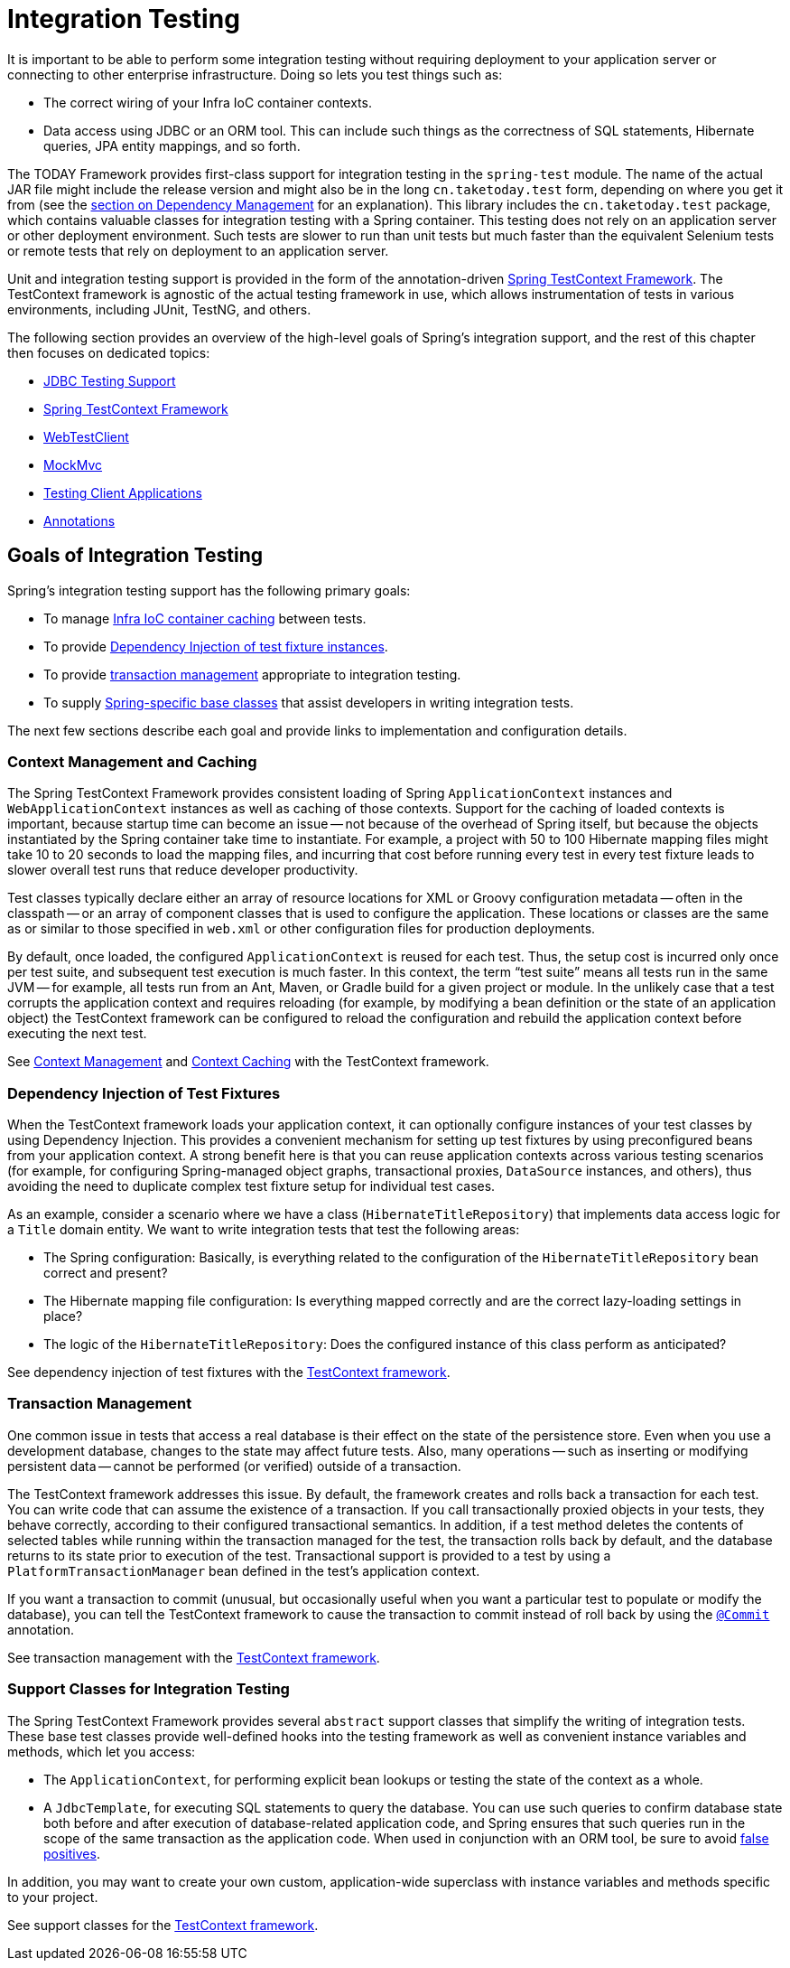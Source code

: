 [[integration-testing]]
= Integration Testing

It is important to be able to perform some integration testing without requiring
deployment to your application server or connecting to other enterprise infrastructure.
Doing so lets you test things such as:

* The correct wiring of your Infra IoC container contexts.
* Data access using JDBC or an ORM tool. This can include such things as the correctness
  of SQL statements, Hibernate queries, JPA entity mappings, and so forth.

The TODAY Framework provides first-class support for integration testing in the
`spring-test` module. The name of the actual JAR file might include the release version
and might also be in the long `cn.taketoday.test` form, depending on where you get
it from (see the xref:core/beans/dependencies.adoc[section on Dependency Management]
for an explanation). This library includes the `cn.taketoday.test` package, which
contains valuable classes for integration testing with a Spring container. This testing
does not rely on an application server or other deployment environment. Such tests are
slower to run than unit tests but much faster than the equivalent Selenium tests or
remote tests that rely on deployment to an application server.

Unit and integration testing support is provided in the form of the annotation-driven
xref:testing/testcontext-framework.adoc[Spring TestContext Framework]. The TestContext framework is
agnostic of the actual testing framework in use, which allows instrumentation of tests
in various environments, including JUnit, TestNG, and others.

The following section provides an overview of the high-level goals of Spring's
integration support, and the rest of this chapter then focuses on dedicated topics:

* xref:testing/support-jdbc.adoc[JDBC Testing Support]
* xref:testing/testcontext-framework.adoc[Spring TestContext Framework]
* xref:testing/webtestclient.adoc[WebTestClient]
* xref:testing/spring-mvc-test-framework.adoc[MockMvc]
* xref:testing/spring-mvc-test-client.adoc[Testing Client Applications]
* xref:testing/annotations.adoc[Annotations]



[[integration-testing-goals]]
== Goals of Integration Testing

Spring's integration testing support has the following primary goals:

* To manage xref:testing/integration.adoc#testing-ctx-management[Infra IoC container caching] between tests.
* To provide xref:testing/integration.adoc#testing-fixture-di[Dependency Injection of test fixture instances].
* To provide xref:testing/integration.adoc#testing-tx[transaction management] appropriate to integration testing.
* To supply xref:testing/integration.adoc#testing-support-classes[Spring-specific base classes] that assist
  developers in writing integration tests.

The next few sections describe each goal and provide links to implementation and
configuration details.


[[testing-ctx-management]]
=== Context Management and Caching

The Spring TestContext Framework provides consistent loading of Spring
`ApplicationContext` instances and `WebApplicationContext` instances as well as caching
of those contexts. Support for the caching of loaded contexts is important, because
startup time can become an issue -- not because of the overhead of Spring itself, but
because the objects instantiated by the Spring container take time to instantiate. For
example, a project with 50 to 100 Hibernate mapping files might take 10 to 20 seconds to
load the mapping files, and incurring that cost before running every test in every test
fixture leads to slower overall test runs that reduce developer productivity.

Test classes typically declare either an array of resource locations for XML or Groovy
configuration metadata -- often in the classpath -- or an array of component classes that
is used to configure the application. These locations or classes are the same as or
similar to those specified in `web.xml` or other configuration files for production
deployments.

By default, once loaded, the configured `ApplicationContext` is reused for each test.
Thus, the setup cost is incurred only once per test suite, and subsequent test execution
is much faster. In this context, the term "`test suite`" means all tests run in the same
JVM -- for example, all tests run from an Ant, Maven, or Gradle build for a given project
or module. In the unlikely case that a test corrupts the application context and requires
reloading (for example, by modifying a bean definition or the state of an application
object) the TestContext framework can be configured to reload the configuration and
rebuild the application context before executing the next test.

See xref:testing/testcontext-framework/ctx-management.adoc[Context Management] and xref:testing/testcontext-framework/ctx-management/caching.adoc[Context Caching] with the
TestContext framework.


[[testing-fixture-di]]
=== Dependency Injection of Test Fixtures

When the TestContext framework loads your application context, it can optionally
configure instances of your test classes by using Dependency Injection. This provides a
convenient mechanism for setting up test fixtures by using preconfigured beans from your
application context. A strong benefit here is that you can reuse application contexts
across various testing scenarios (for example, for configuring Spring-managed object
graphs, transactional proxies, `DataSource` instances, and others), thus avoiding the
need to duplicate complex test fixture setup for individual test cases.

As an example, consider a scenario where we have a class (`HibernateTitleRepository`)
that implements data access logic for a `Title` domain entity. We want to write
integration tests that test the following areas:

* The Spring configuration: Basically, is everything related to the configuration of the
  `HibernateTitleRepository` bean correct and present?
* The Hibernate mapping file configuration: Is everything mapped correctly and are the
  correct lazy-loading settings in place?
* The logic of the `HibernateTitleRepository`: Does the configured instance of this class
  perform as anticipated?

See dependency injection of test fixtures with the
xref:testing/testcontext-framework/fixture-di.adoc[TestContext framework].


[[testing-tx]]
=== Transaction Management

One common issue in tests that access a real database is their effect on the state of the
persistence store. Even when you use a development database, changes to the state may
affect future tests. Also, many operations -- such as inserting or modifying persistent
data -- cannot be performed (or verified) outside of a transaction.

The TestContext framework addresses this issue. By default, the framework creates and
rolls back a transaction for each test. You can write code that can assume the existence
of a transaction. If you call transactionally proxied objects in your tests, they behave
correctly, according to their configured transactional semantics. In addition, if a test
method deletes the contents of selected tables while running within the transaction
managed for the test, the transaction rolls back by default, and the database returns to
its state prior to execution of the test. Transactional support is provided to a test by
using a `PlatformTransactionManager` bean defined in the test's application context.

If you want a transaction to commit (unusual, but occasionally useful when you want a
particular test to populate or modify the database), you can tell the TestContext
framework to cause the transaction to commit instead of roll back by using the
xref:testing/annotations.adoc[`@Commit`] annotation.

See transaction management with the xref:testing/testcontext-framework/tx.adoc[TestContext framework].


[[testing-support-classes]]
=== Support Classes for Integration Testing

The Spring TestContext Framework provides several `abstract` support classes that
simplify the writing of integration tests. These base test classes provide well-defined
hooks into the testing framework as well as convenient instance variables and methods,
which let you access:

* The `ApplicationContext`, for performing explicit bean lookups or testing the state of
  the context as a whole.
* A `JdbcTemplate`, for executing SQL statements to query the database. You can use such
  queries to confirm database state both before and after execution of database-related
  application code, and Spring ensures that such queries run in the scope of the same
  transaction as the application code. When used in conjunction with an ORM tool, be sure
  to avoid xref:testing/testcontext-framework/tx.adoc#testcontext-tx-false-positives[false positives].

In addition, you may want to create your own custom, application-wide superclass with
instance variables and methods specific to your project.

See support classes for the xref:testing/testcontext-framework/support-classes.adoc[TestContext framework].
